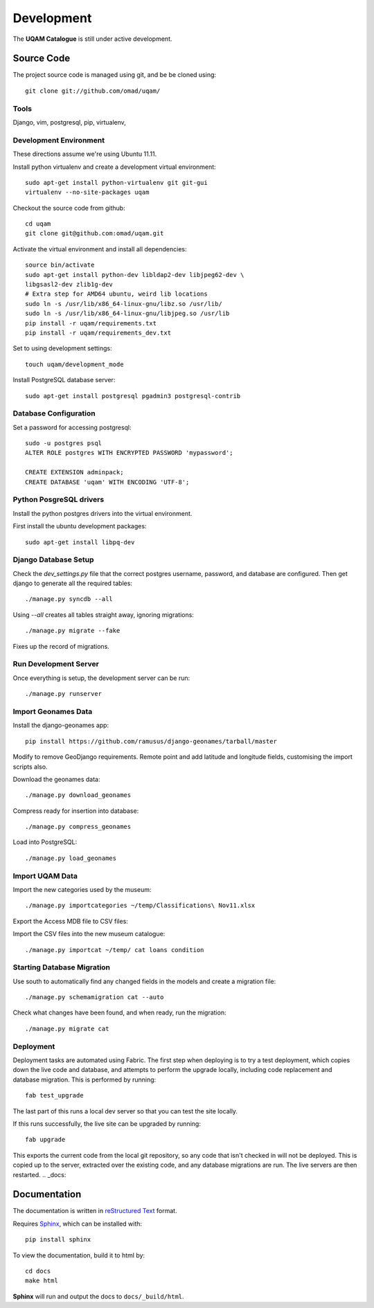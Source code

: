 .. _development:

Development
===========

The **UQAM Catalogue** is still under active development.

-----------
Source Code
-----------
The project source code is managed using git, and be be cloned using::

   git clone git://github.com/omad/uqam/


Tools
-----

Django, vim, postgresql, pip, virtualenv, 


Development Environment
-----------------------

These directions assume we're using Ubuntu 11.11.

Install python virtualenv and create a development virtual environment::

    sudo apt-get install python-virtualenv git git-gui
    virtualenv --no-site-packages uqam

Checkout the source code from github::

    cd uqam
    git clone git@github.com:omad/uqam.git

Activate the virtual environment and install all dependencies::

    source bin/activate
    sudo apt-get install python-dev libldap2-dev libjpeg62-dev \
    libgsasl2-dev zlib1g-dev
    # Extra step for AMD64 ubuntu, weird lib locations
    sudo ln -s /usr/lib/x86_64-linux-gnu/libz.so /usr/lib/
    sudo ln -s /usr/lib/x86_64-linux-gnu/libjpeg.so /usr/lib
    pip install -r uqam/requirements.txt
    pip install -r uqam/requirements_dev.txt

Set to using development settings::

    touch uqam/development_mode

Install PostgreSQL database server::

    sudo apt-get install postgresql pgadmin3 postgresql-contrib


Database Configuration
----------------------
Set a password for accessing postgresql::

    sudo -u postgres psql
    ALTER ROLE postgres WITH ENCRYPTED PASSWORD 'mypassword';

    CREATE EXTENSION adminpack;
    CREATE DATABASE 'uqam' WITH ENCODING 'UTF-8';

Python PosgreSQL drivers
------------------------
Install the python postgres drivers into the virtual environment.

First install the ubuntu development packages::

    sudo apt-get install libpq-dev

Django Database Setup
---------------------
Check the `dev_settings.py` file that the correct postgres username,
password, and database are configured. Then get django to generate all the
required tables::

    ./manage.py syncdb --all

Using `--all` creates all tables straight away, ignoring migrations::

    ./manage.py migrate --fake

Fixes up the record of migrations.

Run Development Server
----------------------
Once everything is setup, the development server can be run::

    ./manage.py runserver



Import Geonames Data
---------------------

Install the django-geonames app::

    pip install https://github.com/ramusus/django-geonames/tarball/master

Modify to remove GeoDjango requirements. Remote point and add latitude and
longitude fields, customising the import scripts also.

Download the geonames data::

    ./manage.py download_geonames

Compress ready for insertion into database::

    ./manage.py compress_geonames

Load into PostgreSQL::

    ./manage.py load_geonames


Import UQAM Data
----------------
Import the new categories used by the museum::

    ./manage.py importcategories ~/temp/Classifications\ Nov11.xlsx

Export the Access MDB file to CSV files::

Import the CSV files into the new museum catalogue::

    ./manage.py importcat ~/temp/ cat loans condition




Starting Database Migration
---------------------------
Use south to automatically find any changed fields in the models
and create a migration file::

    ./manage.py schemamigration cat --auto

Check what changes have been found, and when ready, run the migration::

    ./manage.py migrate cat

Deployment
----------
Deployment tasks are automated using Fabric. The first step when deploying
is to try a test deployment, which copies down the live code and database,
and attempts to perform the upgrade locally, including code replacement
and database migration. This is performed by running::
    
    fab test_upgrade

The last part of this runs a local dev server so that you can test the
site locally.

If this runs successfully, the live site can be upgraded by running::

    fab upgrade

This exports the current code from the local git repository, so any code
that isn't checked in will not be deployed. This is copied up to the
server, extracted over the existing code, and any database migrations are
run. The live servers are then restarted.
.. _docs:

-------------
Documentation
-------------
The documentation is written in `reStructured Text`_ format.

Requires Sphinx_, which can be installed with::

   pip install sphinx

To view the documentation, build it to html by::

   cd docs
   make html

**Sphinx** will run and output the docs to ``docs/_build/html``.

.. _`reStructured Text`: http://docutils.sourceforge.net/rst.html
.. _Sphinx: http://sphinx.pocoo.org

